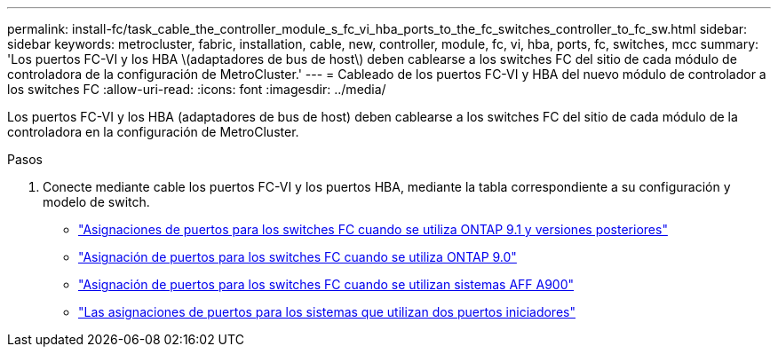 ---
permalink: install-fc/task_cable_the_controller_module_s_fc_vi_hba_ports_to_the_fc_switches_controller_to_fc_sw.html 
sidebar: sidebar 
keywords: metrocluster, fabric, installation, cable, new, controller, module, fc, vi, hba, ports, fc, switches, mcc 
summary: 'Los puertos FC-VI y los HBA \(adaptadores de bus de host\) deben cablearse a los switches FC del sitio de cada módulo de controladora de la configuración de MetroCluster.' 
---
= Cableado de los puertos FC-VI y HBA del nuevo módulo de controlador a los switches FC
:allow-uri-read: 
:icons: font
:imagesdir: ../media/


[role="lead"]
Los puertos FC-VI y los HBA (adaptadores de bus de host) deben cablearse a los switches FC del sitio de cada módulo de la controladora en la configuración de MetroCluster.

.Pasos
. Conecte mediante cable los puertos FC-VI y los puertos HBA, mediante la tabla correspondiente a su configuración y modelo de switch.
+
** link:concept_port_assignments_for_fc_switches_when_using_ontap_9_1_and_later.html["Asignaciones de puertos para los switches FC cuando se utiliza ONTAP 9.1 y versiones posteriores"]
** link:concept_port_assignments_for_fc_switches_when_using_ontap_9_0.html["Asignación de puertos para los switches FC cuando se utiliza ONTAP 9.0"]
** link:concept_AFF_A900_port_assign_fc_switches_ontap_9_1.html["Asignación de puertos para los switches FC cuando se utilizan sistemas AFF A900"]
** link:concept_port_assignments_for_systems_using_two_initiator_ports.html["Las asignaciones de puertos para los sistemas que utilizan dos puertos iniciadores"]



